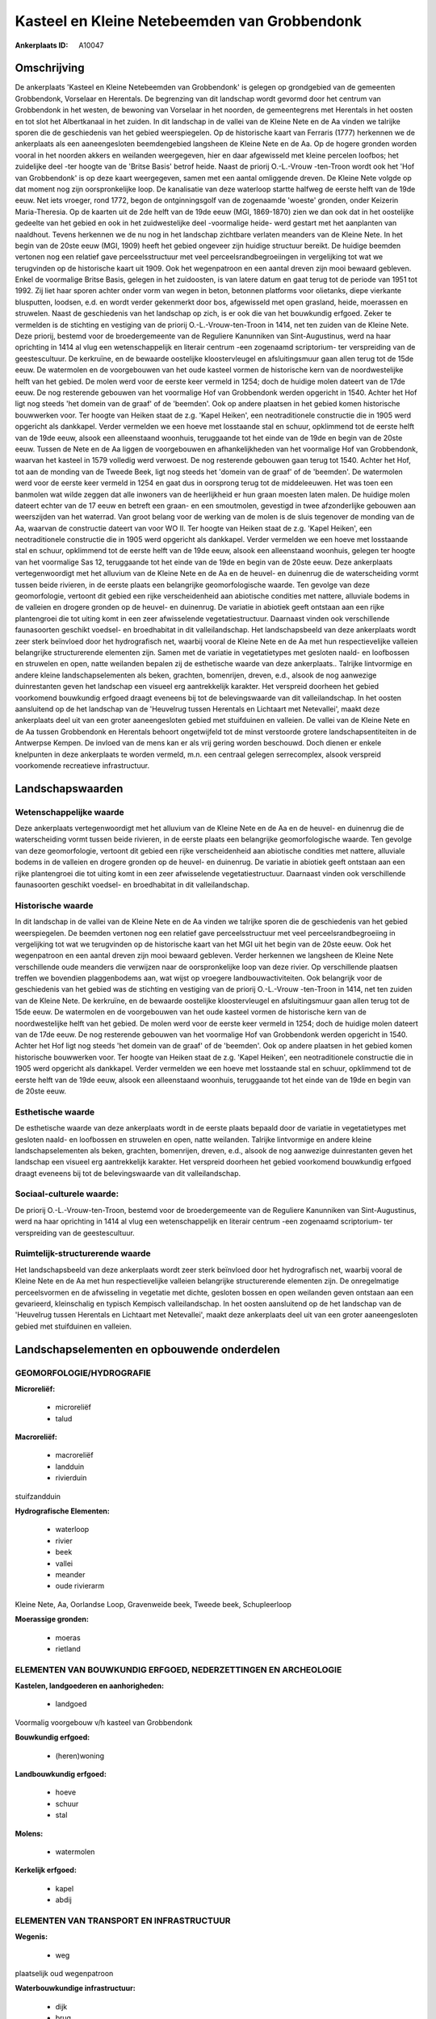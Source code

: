 Kasteel en Kleine Netebeemden van Grobbendonk
=============================================

:Ankerplaats ID: A10047




Omschrijving
------------

De ankerplaats 'Kasteel en Kleine Netebeemden van Grobbendonk' is
gelegen op grondgebied van de gemeenten Grobbendonk, Vorselaar en
Herentals. De begrenzing van dit landschap wordt gevormd door het
centrum van Grobbendonk in het westen, de bewoning van Vorselaar in het
noorden, de gemeentegrens met Herentals in het oosten en tot slot het
Albertkanaal in het zuiden. In dit landschap in de vallei van de Kleine
Nete en de Aa vinden we talrijke sporen die de geschiedenis van het
gebied weerspiegelen. Op de historische kaart van Ferraris (1777)
herkennen we de ankerplaats als een aaneengesloten beemdengebied
langsheen de Kleine Nete en de Aa. Op de hogere gronden worden vooral in
het noorden akkers en weilanden weergegeven, hier en daar afgewisseld
met kleine percelen loofbos; het zuidelijke deel -ter hoogte van de
'Britse Basis' betrof heide. Naast de priorij O.-L.-Vrouw -ten-Troon
wordt ook het 'Hof van Grobbendonk' is op deze kaart weergegeven, samen
met een aantal omliggende dreven. De Kleine Nete volgde op dat moment
nog zijn oorspronkelijke loop. De kanalisatie van deze waterloop startte
halfweg de eerste helft van de 19de eeuw. Net iets vroeger, rond 1772,
begon de ontginningsgolf van de zogenaamde 'woeste' gronden, onder
Keizerin Maria-Theresia. Op de kaarten uit de 2de helft van de 19de eeuw
(MGI, 1869-1870) zien we dan ook dat in het oostelijke gedeelte van het
gebied en ook in het zuidwestelijke deel -voormalige heide- werd gestart
met het aanplanten van naaldhout. Tevens herkennen we de nu nog in het
landschap zichtbare verlaten meanders van de Kleine Nete. In het begin
van de 20ste eeuw (MGI, 1909) heeft het gebied ongeveer zijn huidige
structuur bereikt. De huidige beemden vertonen nog een relatief gave
perceelsstructuur met veel perceelsrandbegroeiingen in vergelijking tot
wat we terugvinden op de historische kaart uit 1909. Ook het
wegenpatroon en een aantal dreven zijn mooi bewaard gebleven. Enkel de
voormalige Britse Basis, gelegen in het zuidoosten, is van latere datum
en gaat terug tot de periode van 1951 tot 1992. Zij liet haar sporen
achter onder vorm van wegen in beton, betonnen platforms voor olietanks,
diepe vierkante blusputten, loodsen, e.d. en wordt verder gekenmerkt
door bos, afgewisseld met open grasland, heide, moerassen en struwelen.
Naast de geschiedenis van het landschap op zich, is er ook die van het
bouwkundig erfgoed. Zeker te vermelden is de stichting en vestiging van
de priorij O.-L.-Vrouw-ten-Troon in 1414, net ten zuiden van de Kleine
Nete. Deze priorij, bestemd voor de broedergemeente van de Reguliere
Kanunniken van Sint-Augustinus, werd na haar oprichting in 1414 al vlug
een wetenschappelijk en literair centrum -een zogenaamd scriptorium- ter
verspreiding van de geestescultuur. De kerkruïne, en de bewaarde
oostelijke kloostervleugel en afsluitingsmuur gaan allen terug tot de
15de eeuw. De watermolen en de voorgebouwen van het oude kasteel vormen
de historische kern van de noordwestelijke helft van het gebied. De
molen werd voor de eerste keer vermeld in 1254; doch de huidige molen
dateert van de 17de eeuw. De nog resterende gebouwen van het voormalige
Hof van Grobbendonk werden opgericht in 1540. Achter het Hof ligt nog
steeds 'het domein van de graaf' of de 'beemden'. Ook op andere plaatsen
in het gebied komen historische bouwwerken voor. Ter hoogte van Heiken
staat de z.g. 'Kapel Heiken', een neotraditionele constructie die in
1905 werd opgericht als dankkapel. Verder vermelden we een hoeve met
losstaande stal en schuur, opklimmend tot de eerste helft van de 19de
eeuw, alsook een alleenstaand woonhuis, teruggaande tot het einde van de
19de en begin van de 20ste eeuw. Tussen de Nete en de Aa liggen de
voorgebouwen en afhankelijkheden van het voormalige Hof van Grobbendonk,
waarvan het kasteel in 1579 volledig werd verwoest. De nog resterende
gebouwen gaan terug tot 1540. Achter het Hof, tot aan de monding van de
Tweede Beek, ligt nog steeds het 'domein van de graaf' of de 'beemden'.
De watermolen werd voor de eerste keer vermeld in 1254 en gaat dus in
oorsprong terug tot de middeleeuwen. Het was toen een banmolen wat wilde
zeggen dat alle inwoners van de heerlijkheid er hun graan moesten laten
malen. De huidige molen dateert echter van de 17 eeuw en betreft een
graan- en een smoutmolen, gevestigd in twee afzonderlijke gebouwen aan
weerszijden van het waterrad. Van groot belang voor de werking van de
molen is de sluis tegenover de monding van de Aa, waarvan de constructie
dateert van voor WO II. Ter hoogte van Heiken staat de z.g. 'Kapel
Heiken', een neotraditionele constructie die in 1905 werd opgericht als
dankkapel. Verder vermelden we een hoeve met losstaande stal en schuur,
opklimmend tot de eerste helft van de 19de eeuw, alsook een alleenstaand
woonhuis, gelegen ter hoogte van het voormalige Sas 12, teruggaande tot
het einde van de 19de en begin van de 20ste eeuw. Deze ankerplaats
vertegenwoordigt met het alluvium van de Kleine Nete en de Aa en de
heuvel- en duinenrug die de waterscheiding vormt tussen beide rivieren,
in de eerste plaats een belangrijke geomorfologische waarde. Ten gevolge
van deze geomorfologie, vertoont dit gebied een rijke verscheidenheid
aan abiotische condities met nattere, alluviale bodems in de valleien en
drogere gronden op de heuvel- en duinenrug. De variatie in abiotiek
geeft ontstaan aan een rijke plantengroei die tot uiting komt in een
zeer afwisselende vegetatiestructuur. Daarnaast vinden ook verschillende
faunasoorten geschikt voedsel- en broedhabitat in dit valleilandschap.
Het landschapsbeeld van deze ankerplaats wordt zeer sterk beïnvloed door
het hydrografisch net, waarbij vooral de Kleine Nete en de Aa met hun
respectievelijke valleien belangrijke structurerende elementen zijn.
Samen met de variatie in vegetatietypes met gesloten naald- en
loofbossen en struwelen en open, natte weilanden bepalen zij de
esthetische waarde van deze ankerplaats.. Talrijke lintvormige en andere
kleine landschapselementen als beken, grachten, bomenrijen, dreven,
e.d., alsook de nog aanwezige duinrestanten geven het landschap een
visueel erg aantrekkelijk karakter. Het verspreid doorheen het gebied
voorkomend bouwkundig erfgoed draagt eveneens bij tot de belevingswaarde
van dit valleilandschap. In het oosten aansluitend op de het landschap
van de 'Heuvelrug tussen Herentals en Lichtaart met Netevallei', maakt
deze ankerplaats deel uit van een groter aaneengesloten gebied met
stuifduinen en valleien. De vallei van de Kleine Nete en de Aa tussen
Grobbendonk en Herentals behoort ongetwijfeld tot de minst verstoorde
grotere landschapsentiteiten in de Antwerpse Kempen. De invloed van de
mens kan er als vrij gering worden beschouwd. Doch dienen er enkele
knelpunten in deze ankerplaats te worden vermeld, m.n. een centraal
gelegen serrecomplex, alsook verspreid voorkomende recreatieve
infrastructuur.



Landschapswaarden
-----------------


Wetenschappelijke waarde
~~~~~~~~~~~~~~~~~~~~~~~~

Deze ankerplaats vertegenwoordigt met het alluvium van de Kleine Nete
en de Aa en de heuvel- en duinenrug die de waterscheiding vormt tussen
beide rivieren, in de eerste plaats een belangrijke geomorfologische
waarde. Ten gevolge van deze geomorfologie, vertoont dit gebied een
rijke verscheidenheid aan abiotische condities met nattere, alluviale
bodems in de valleien en drogere gronden op de heuvel- en duinenrug. De
variatie in abiotiek geeft ontstaan aan een rijke plantengroei die tot
uiting komt in een zeer afwisselende vegetatiestructuur. Daarnaast
vinden ook verschillende faunasoorten geschikt voedsel- en broedhabitat
in dit valleilandschap.

Historische waarde
~~~~~~~~~~~~~~~~~~


In dit landschap in de vallei van de Kleine Nete en de Aa vinden we
talrijke sporen die de geschiedenis van het gebied weerspiegelen. De
beemden vertonen nog een relatief gave perceelsstructuur met veel
perceelsrandbegroeiing in vergelijking tot wat we terugvinden op de
historische kaart van het MGI uit het begin van de 20ste eeuw. Ook het
wegenpatroon en een aantal dreven zijn mooi bewaard gebleven. Verder
herkennen we langsheen de Kleine Nete verschillende oude meanders die
verwijzen naar de oorspronkelijke loop van deze rivier. Op verschillende
plaatsen treffen we bovendien plaggenbodems aan, wat wijst op vroegere
landbouwactiviteiten. Ook belangrijk voor de geschiedenis van het gebied
was de stichting en vestiging van de priorij O.-L.-Vrouw -ten-Troon in
1414, net ten zuiden van de Kleine Nete. De kerkruïne, en de bewaarde
oostelijke kloostervleugel en afsluitingsmuur gaan allen terug tot de
15de eeuw. De watermolen en de voorgebouwen van het oude kasteel vormen
de historische kern van de noordwestelijke helft van het gebied. De
molen werd voor de eerste keer vermeld in 1254; doch de huidige molen
dateert van de 17de eeuw. De nog resterende gebouwen van het voormalige
Hof van Grobbendonk werden opgericht in 1540. Achter het Hof ligt nog
steeds 'het domein van de graaf' of de 'beemden'. Ook op andere plaatsen
in het gebied komen historische bouwwerken voor. Ter hoogte van Heiken
staat de z.g. 'Kapel Heiken', een neotraditionele constructie die in
1905 werd opgericht als dankkapel. Verder vermelden we een hoeve met
losstaande stal en schuur, opklimmend tot de eerste helft van de 19de
eeuw, alsook een alleenstaand woonhuis, teruggaande tot het einde van de
19de en begin van de 20ste eeuw.

Esthetische waarde
~~~~~~~~~~~~~~~~~~

De esthetische waarde van deze ankerplaats wordt
in de eerste plaats bepaald door de variatie in vegetatietypes met
gesloten naald- en loofbossen en struwelen en open, natte weilanden.
Talrijke lintvormige en andere kleine landschapselementen als beken,
grachten, bomenrijen, dreven, e.d., alsook de nog aanwezige
duinrestanten geven het landschap een visueel erg aantrekkelijk
karakter. Het verspreid doorheen het gebied voorkomend bouwkundig
erfgoed draagt eveneens bij tot de belevingswaarde van dit
valleilandschap.


Sociaal-culturele waarde:
~~~~~~~~~~~~~~~~~~~~~~~~


De priorij O.-L.-Vrouw-ten-Troon, bestemd
voor de broedergemeente van de Reguliere Kanunniken van Sint-Augustinus,
werd na haar oprichting in 1414 al vlug een wetenschappelijk en literair
centrum -een zogenaamd scriptorium- ter verspreiding van de
geestescultuur.

Ruimtelijk-structurerende waarde
~~~~~~~~~~~~~~~~~~~~~~~~~~~~~~~~

Het landschapsbeeld van deze ankerplaats wordt zeer sterk beïnvloed
door het hydrografisch net, waarbij vooral de Kleine Nete en de Aa met
hun respectievelijke valleien belangrijke structurerende elementen zijn.
De onregelmatige perceelsvormen en de afwisseling in vegetatie met
dichte, gesloten bossen en open weilanden geven ontstaan aan een
gevarieerd, kleinschalig en typisch Kempisch valleilandschap. In het
oosten aansluitend op de het landschap van de 'Heuvelrug tussen
Herentals en Lichtaart met Netevallei', maakt deze ankerplaats deel uit
van een groter aaneengesloten gebied met stuifduinen en valleien.



Landschapselementen en opbouwende onderdelen
--------------------------------------------



GEOMORFOLOGIE/HYDROGRAFIE
~~~~~~~~~~~~~~~~~~~~~~~~

**Microreliëf:**

 * microreliëf
 * talud


**Macroreliëf:**

 * macroreliëf
 * landduin
 * rivierduin

stuifzandduin

**Hydrografische Elementen:**

 * waterloop
 * rivier
 * beek
 * vallei
 * meander
 * oude rivierarm


Kleine Nete, Aa, Oorlandse Loop, Gravenweide beek, Tweede beek,
Schupleerloop

**Moerassige gronden:**

 * moeras
 * rietland



ELEMENTEN VAN BOUWKUNDIG ERFGOED, NEDERZETTINGEN EN ARCHEOLOGIE
~~~~~~~~~~~~~~~~~~~~~~~~~~~~~~~~~~~~~~~~~~~~~~~~~~~~~~~~~~~~~~~

**Kastelen, landgoederen en aanhorigheden:**

 * landgoed


Voormalig voorgebouw v/h kasteel van Grobbendonk

**Bouwkundig erfgoed:**

 * (heren)woning


**Landbouwkundig erfgoed:**

 * hoeve
 * schuur
 * stal


**Molens:**

 * watermolen


**Kerkelijk erfgoed:**

 * kapel
 * abdij



ELEMENTEN VAN TRANSPORT EN INFRASTRUCTUUR
~~~~~~~~~~~~~~~~~~~~~~~~~~~~~~~~~~~~~~~~~

**Wegenis:**

 * weg


plaatselijk oud wegenpatroon

**Waterbouwkundige infrastructuur:**

 * dijk
 * brug
 * sluis
 * grachtenstelsel


+ voormalige zwaaikom

ELEMENTEN EN PATRONEN VAN LANDGEBRUIK
~~~~~~~~~~~~~~~~~~~~~~~~~~~~~~~~~~~~~

**Puntvormige elementen:**

 * bomengroep
 * solitaire boom


**Lijnvormige elementen:**

 * dreef
 * bomenrij
 * houtkant

**Historisch stabiel landgebruik:**

 * permanent grasland
 * plaggenbodems
 * heide


heiderelicten

**Bos:**

 * naald
 * loof
 * broek
 * hooghout
 * struweel



OPMERKINGEN EN KNELPUNTEN
~~~~~~~~~~~~~~~~~~~~~~~~

Te vermelden knelpunten in deze ankerplaats zijn een centraal gelegen
serrecomplex, alsook verspreid voorkomende recreatieve infrastructuur.
